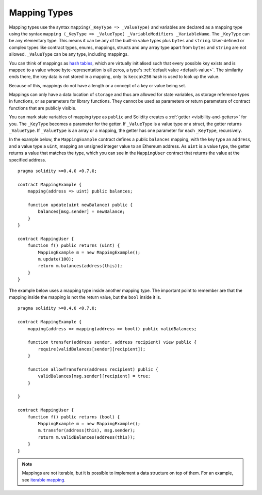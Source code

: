 .. index:: !mapping
.. _mapping-types:

Mapping Types
=============

Mapping types use the syntax ``mapping(_KeyType => _ValueType)`` and variables
are declared as a mapping type using the syntax ``mapping (_KeyType => _ValueType) _VariableModifiers _VariableName``.
The ``_KeyType`` can be any elementary type. This means it can be any of
the built-in value types plus ``bytes`` and ``string``. User-defined
or complex types like contract types, enums, mappings, structs and any array type
apart from ``bytes`` and ``string`` are not allowed.
``_ValueType`` can be any type, including mappings.

You can think of mappings as `hash tables <https://en.wikipedia.org/wiki/Hash_table>`_, which are virtually initialised
such that every possible key exists and is mapped to a value whose
byte-representation is all zeros, a type's :ref:`default value <default-value>`. The similarity ends there, the key data is not stored in a
mapping, only its ``keccak256`` hash is used to look up the value.

Because of this, mappings do not have a length or a concept of a key or
value being set.

Mappings can only have a data location of ``storage`` and thus
are allowed for state variables, as storage reference types
in functions, or as parameters for library functions.
They cannot be used as parameters or return parameters
of contract functions that are publicly visible.

You can mark state variables of mapping type as ``public`` and Solidity creates a
:ref:`getter <visibility-and-getters>` for you. The ``_KeyType`` becomes a parameter for the getter.
If ``_ValueType`` is a value type or a struct, the getter returns ``_ValueType``.
If ``_ValueType`` is an array or a mapping, the getter has one parameter for
each ``_KeyType``, recursively.

In the example below, the ``MappingExample`` contract defines a public ``balances``
mapping, with the key type an ``address``, and a value type a ``uint``, mapping
an unsigned integer value to an Ethereum address. As ``uint`` is a value type, the getter
returns a value that matches the type, which you can see in the ``MappingUser``
contract that returns the value at the specified address.

::

    pragma solidity >=0.4.0 <0.7.0;

    contract MappingExample {
        mapping(address => uint) public balances;

        function update(uint newBalance) public {
            balances[msg.sender] = newBalance;
        }
    }

    contract MappingUser {
        function f() public returns (uint) {
            MappingExample m = new MappingExample();
            m.update(100);
            return m.balances(address(this));
        }
    }

The example below uses a mapping type inside another mapping type. The important
point to remember are that the mapping inside the mapping is not the return value,
but the ``bool`` inside it is.

::

    pragma solidity >=0.4.0 <0.7.0;

    contract MappingExample {
        mapping(address => mapping(address => bool)) public validBalances;

        function transfer(address sender, address recipient) view public {
            require(validBalances[sender][recipient]);
        }

        function allowTransfers(address recipient) public {
            validBalances[msg.sender][recipient] = true;
        }

    }

    contract MappingUser {
        function f() public returns (bool) {
            MappingExample m = new MappingExample();
            m.transfer(address(this), msg.sender);
            return m.validBalances(address(this));
        }
    }

.. note::
  Mappings are not iterable, but it is possible to implement a data structure
  on top of them. For an example, see `iterable mapping <https://github.com/ethereum/dapp-bin/blob/master/library/iterable_mapping.sol>`_.
